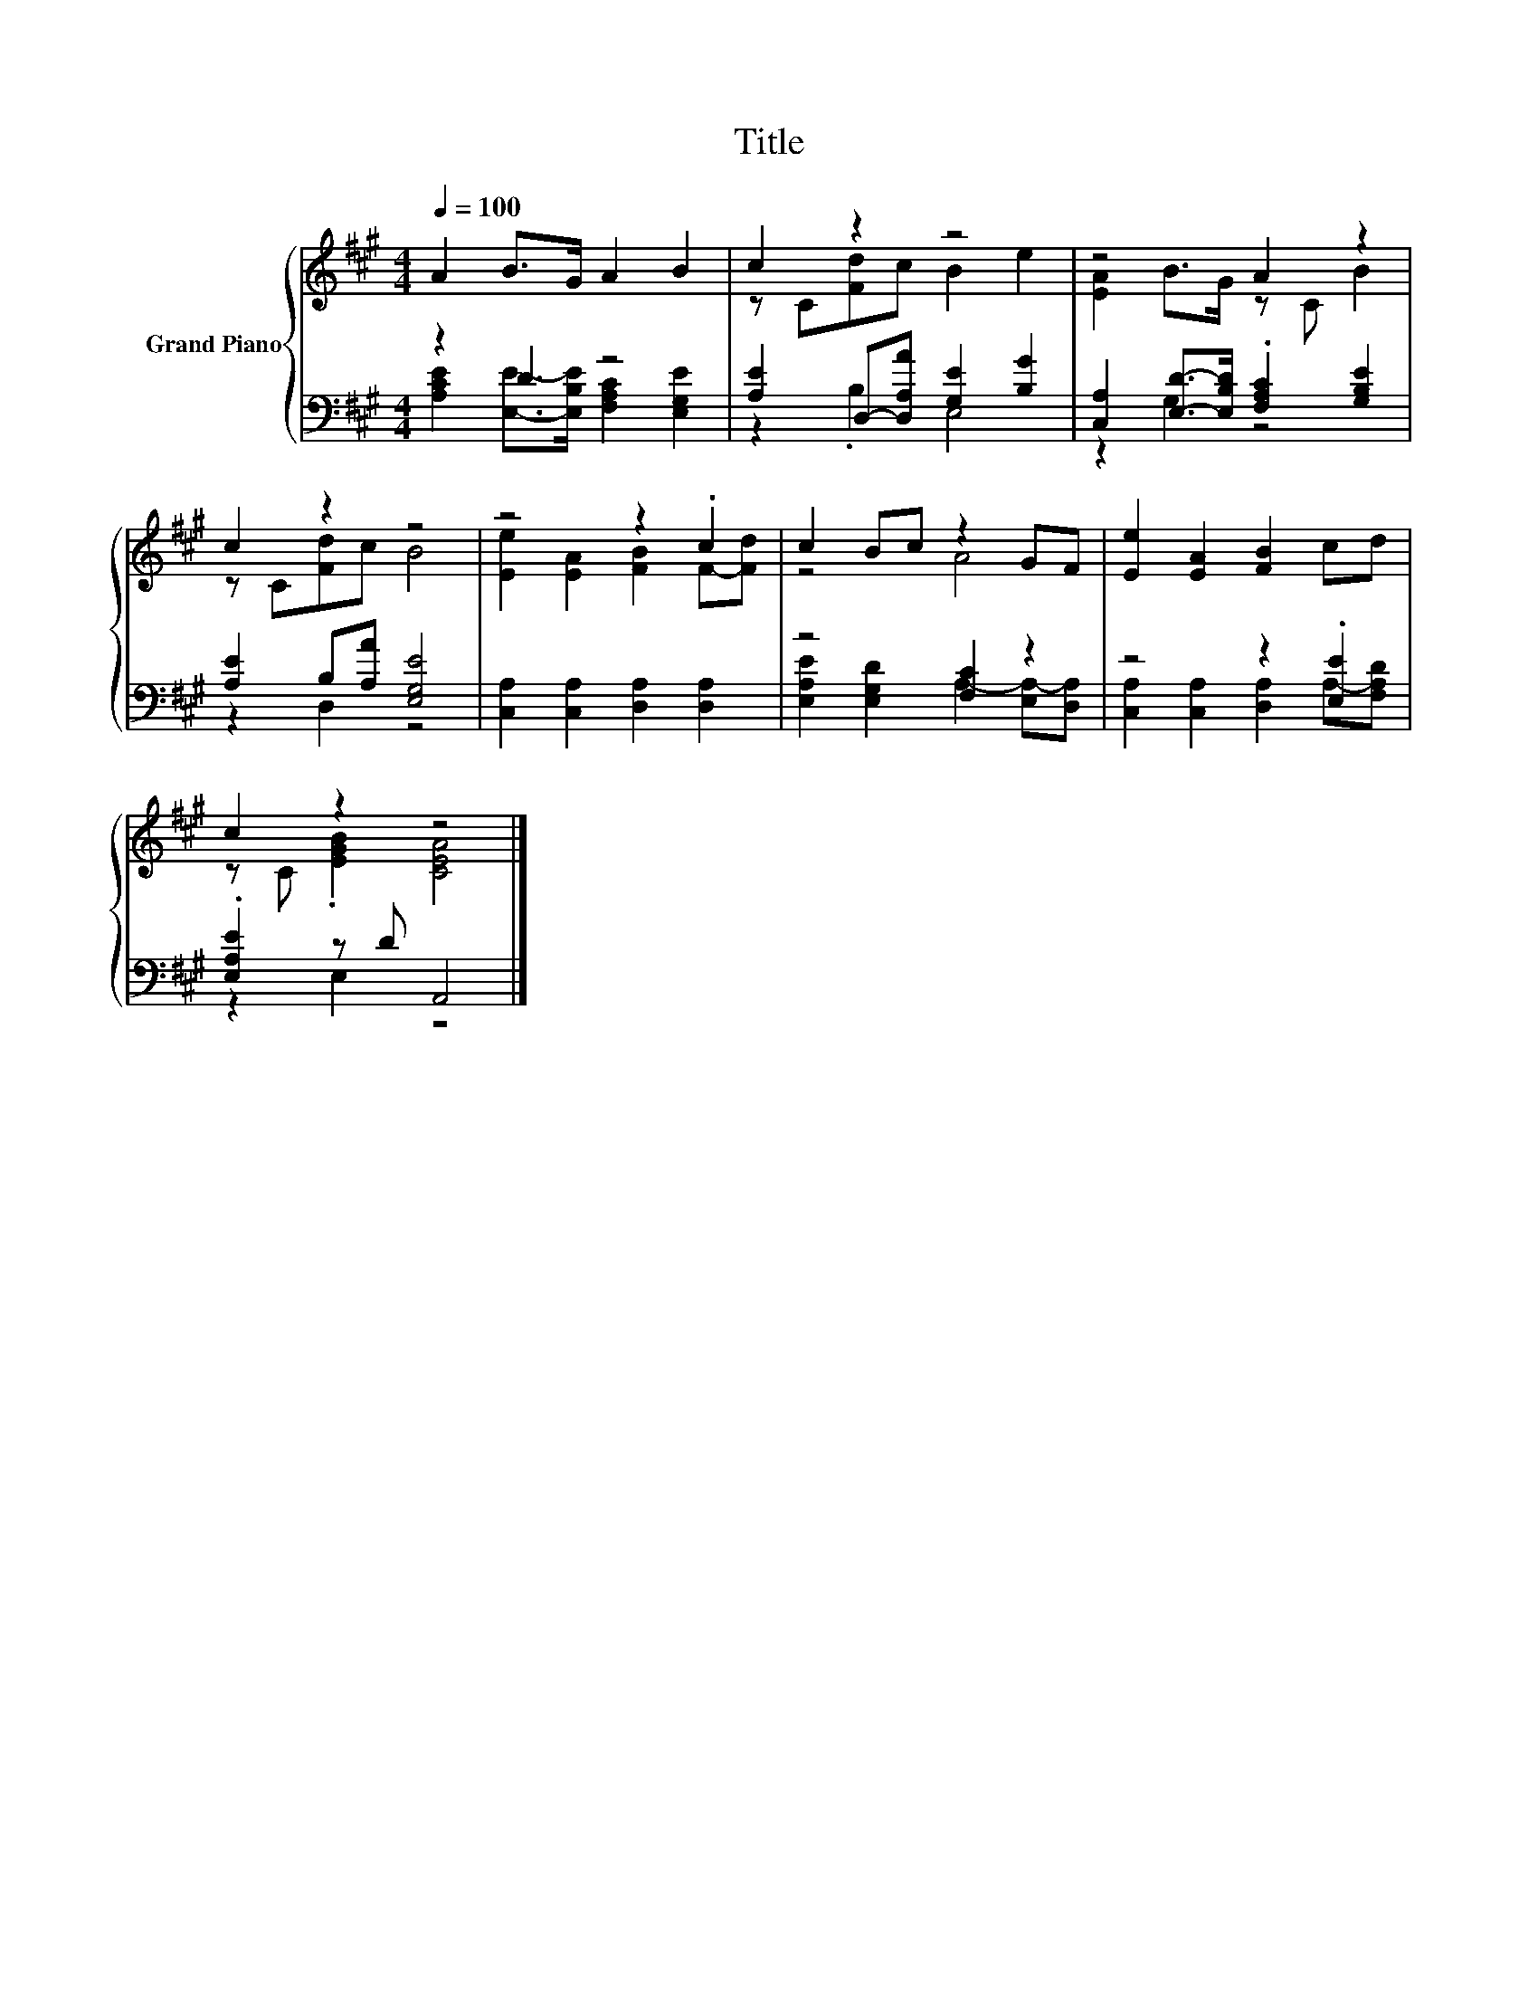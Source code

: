 X:1
T:Title
%%score { ( 1 4 ) | ( 2 3 ) }
L:1/8
Q:1/4=100
M:4/4
K:A
V:1 treble nm="Grand Piano"
V:4 treble 
V:2 bass 
V:3 bass 
V:1
 A2 B>G A2 B2 | c2 z2 z4 | z4 A2 z2 | c2 z2 z4 | z4 z2 .c2 | c2 Bc z2 GF | [Ee]2 [EA]2 [FB]2 cd | %7
 c2 z2 z4 |] %8
V:2
 z2 D2 z4 | [A,E]2 D,-[D,A,A] [G,E]2 [B,G]2 | [C,A,]2 [E,D]->[E,B,D] .[F,A,C]2 [G,B,E]2 | %3
 [A,E]2 B,[A,A] [E,G,E]4 | [C,A,]2 [C,A,]2 [D,A,]2 [D,A,]2 | z4 [F,C]2 z2 | z4 z2 .[E,E]2 | %7
 .[E,A,E]2 z D A,,4 |] %8
V:3
 [A,CE]2 [E,E]->[E,B,E] [F,A,C]2 [E,G,E]2 | z2 .B,2 E,4 | z2 G,2 z4 | z2 D,2 z4 | x8 | %5
 [E,A,E]2 [E,G,D]2 A,2- [E,A,-][D,A,] | [C,A,]2 [C,A,]2 [D,A,]2 A,-[F,A,D] | z2 E,2 z4 |] %8
V:4
 x8 | z C[Fd]c B2 e2 | [EA]2 B>G z C B2 | z C[Fd]c B4 | [Ee]2 [EA]2 [FB]2 F-[Fd] | z4 A4 | x8 | %7
 z C .[EGB]2 [CEA]4 |] %8

